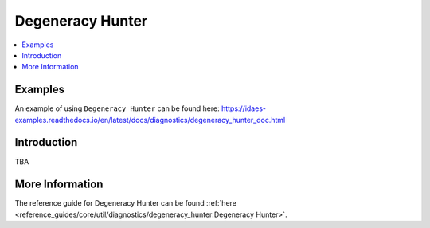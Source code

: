 Degeneracy Hunter
=================

.. contents::
    :depth: 3
    :local:

Examples
--------

An example of using ``Degeneracy Hunter`` can be found here: https://idaes-examples.readthedocs.io/en/latest/docs/diagnostics/degeneracy_hunter_doc.html

Introduction
------------

TBA

More Information
----------------

The reference guide for Degeneracy Hunter can be found :ref:`here <reference_guides/core/util/diagnostics/degeneracy_hunter:Degeneracy Hunter>`.

